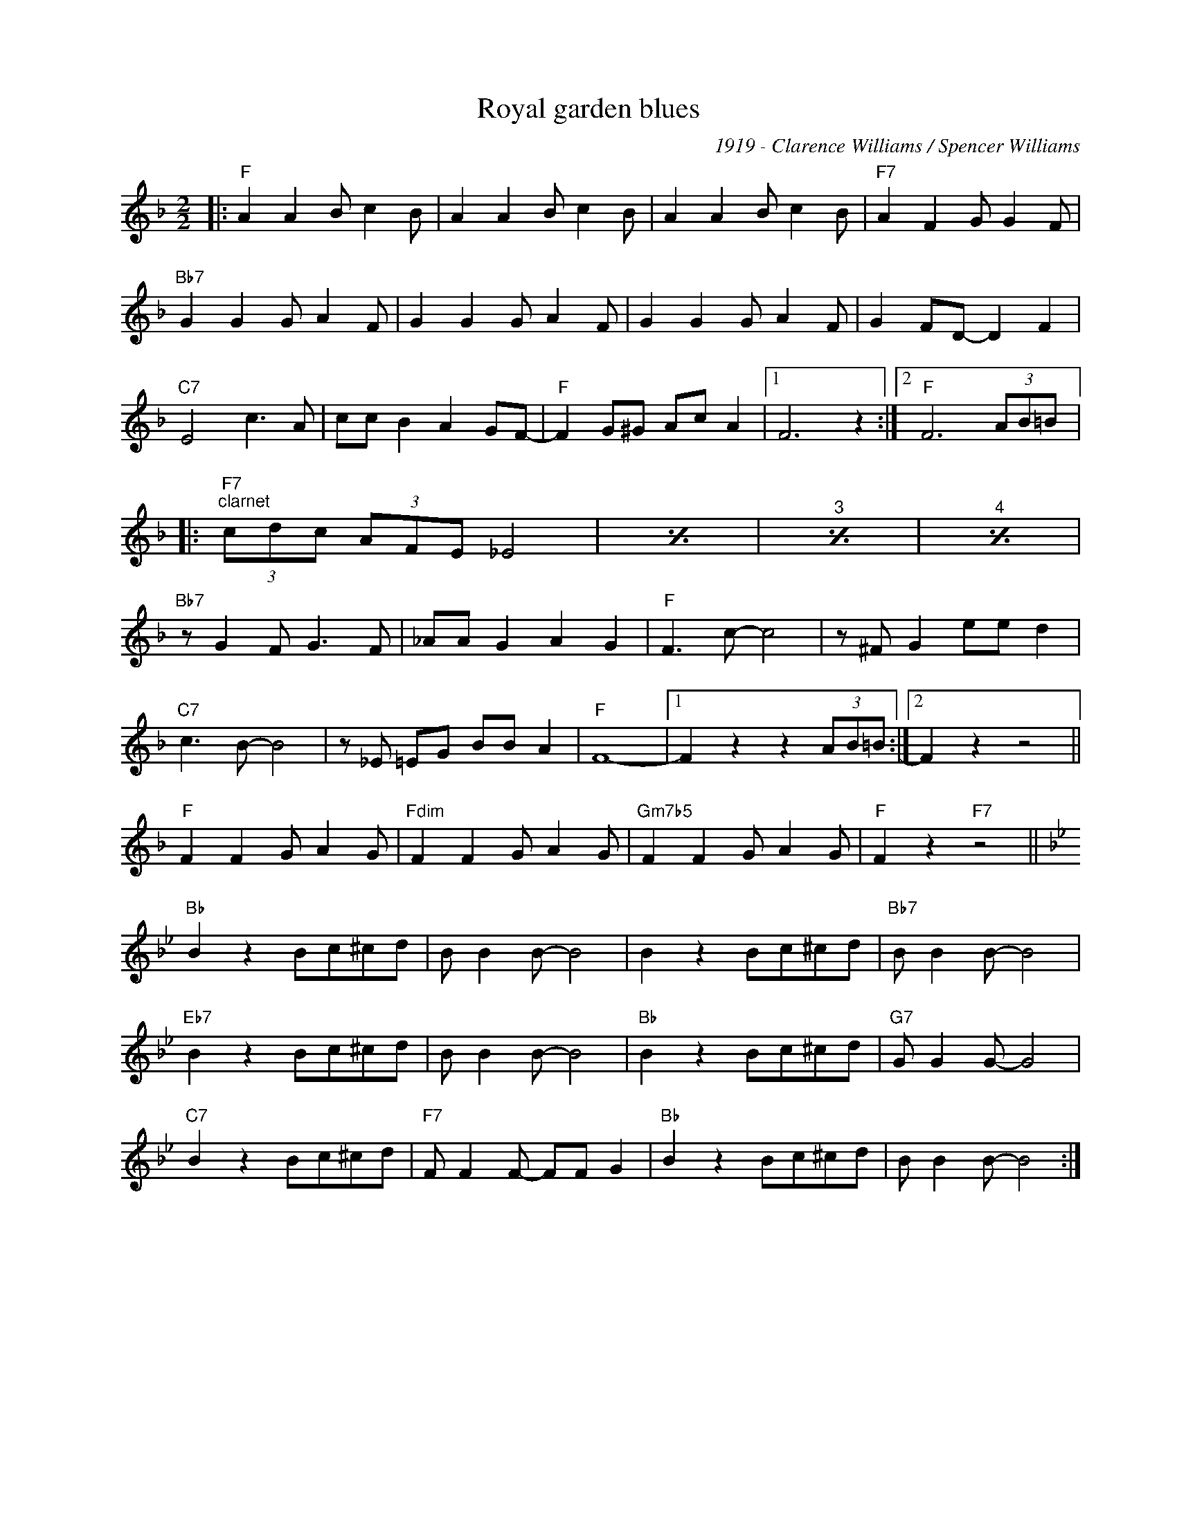 X:1
T:Royal garden blues
C:1919 - Clarence Williams / Spencer Williams
Z:Copyright Â© www.realbook.site
L:1/8
M:2/2
I:linebreak $
K:F
V:1 treble nm=" " snm=" "
V:1
|:"F" A2 A2 B c2 B | A2 A2 B c2 B | A2 A2 B c2 B |"F7" A2 F2 G G2 F |$"Bb7" G2 G2 G A2 F | %5
 G2 G2 G A2 F | G2 G2 G A2 F | G2 FD- D2 F2 |$"C7" E4 c3 A | cc B2 A2 GF- |"F" F2 G^G Ac A2 |1 %11
 F6 z2 :|2"F" F6 (3AB=B |:$"F7""^clarnet" (3cdc (3AFE _E4 |[I:repeat 1 3]"^trumpet" z8 | %15
"^trombone" z8 |"^bass" z8 |$"Bb7" z G2 F G3 F | _AA G2 A2 G2 |"F" F3 c- c4 | z ^F G2 ee d2 |$ %21
"C7" c3 B- B4 | z _E =EG BB A2 |"F" F8- |1 F2 z2 z2 (3AB=B :|2 F2 z2 z4 ||$"F" F2 F2 G A2 G | %27
"Fdim" F2 F2 G A2 G |"Gm7b5" F2 F2 G A2 G |"F" F2 z2"F7" z4 ||$[K:Bb]"Bb" B2 z2 Bc^cd | %31
 B B2 B- B4 | B2 z2 Bc^cd |"Bb7" B B2 B- B4 |$"Eb7" B2 z2 Bc^cd | B B2 B- B4 |"Bb" B2 z2 Bc^cd | %37
"G7" G G2 G- G4 |$"C7" B2 z2 Bc^cd |"F7" F F2 F- FF G2 |"Bb" B2 z2 Bc^cd | B B2 B- B4 :| %42


